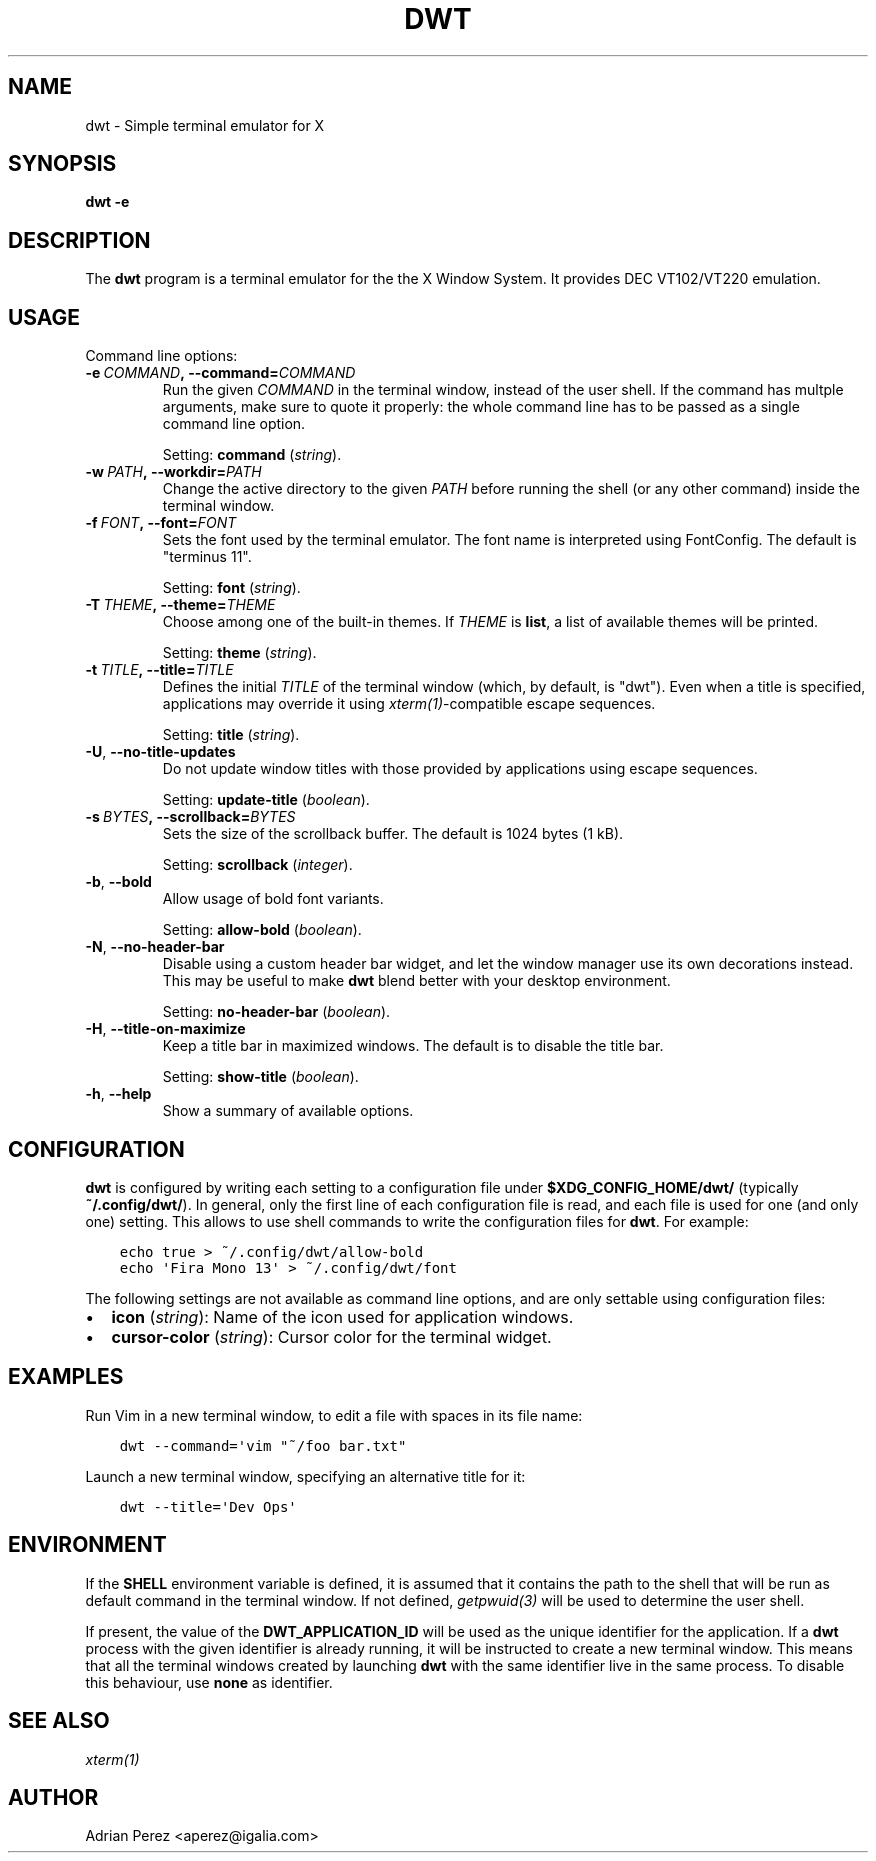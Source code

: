 .\" Man page generated from reStructuredText.
.
.TH DWT 1 "" "" ""
.SH NAME
dwt \- Simple terminal emulator for X
.
.nr rst2man-indent-level 0
.
.de1 rstReportMargin
\\$1 \\n[an-margin]
level \\n[rst2man-indent-level]
level margin: \\n[rst2man-indent\\n[rst2man-indent-level]]
-
\\n[rst2man-indent0]
\\n[rst2man-indent1]
\\n[rst2man-indent2]
..
.de1 INDENT
.\" .rstReportMargin pre:
. RS \\$1
. nr rst2man-indent\\n[rst2man-indent-level] \\n[an-margin]
. nr rst2man-indent-level +1
.\" .rstReportMargin post:
..
.de UNINDENT
. RE
.\" indent \\n[an-margin]
.\" old: \\n[rst2man-indent\\n[rst2man-indent-level]]
.nr rst2man-indent-level -1
.\" new: \\n[rst2man-indent\\n[rst2man-indent-level]]
.in \\n[rst2man-indent\\n[rst2man-indent-level]]u
..
.SH SYNOPSIS
.sp
\fBdwt \-e\fP
.SH DESCRIPTION
.sp
The \fBdwt\fP program is a terminal emulator for the the X Window System. It
provides DEC VT102/VT220 emulation.
.SH USAGE
.sp
Command line options:
.INDENT 0.0
.TP
.BI \-e \ COMMAND\fP,\fB \ \-\-command\fB= COMMAND
Run the given \fICOMMAND\fP in the terminal window, instead of the
user shell. If the command has multple arguments, make sure to
quote it properly: the whole command line has to be passed as
a single command line option.
.sp
Setting: \fBcommand\fP (\fIstring\fP).
.TP
.BI \-w \ PATH\fP,\fB \ \-\-workdir\fB= PATH
Change the active directory to the given \fIPATH\fP before running
the shell (or any other command) inside the terminal window.
.TP
.BI \-f \ FONT\fP,\fB \ \-\-font\fB= FONT
Sets the font used by the terminal emulator. The font name is
interpreted using FontConfig. The default is "terminus 11".
.sp
Setting: \fBfont\fP (\fIstring\fP).
.TP
.BI \-T \ THEME\fP,\fB \ \-\-theme\fB= THEME
Choose among one of the built\-in themes. If \fITHEME\fP is \fBlist\fP,
a list of available themes will be printed.
.sp
Setting: \fBtheme\fP (\fIstring\fP).
.TP
.BI \-t \ TITLE\fP,\fB \ \-\-title\fB= TITLE
Defines the initial \fITITLE\fP of the terminal window (which, by
default, is "dwt"). Even when a title is specified,
applications may override it using \fIxterm(1)\fP\-compatible
escape sequences.
.sp
Setting: \fBtitle\fP (\fIstring\fP).
.TP
.B \-U\fP,\fB  \-\-no\-title\-updates
Do not update window titles with those provided by applications
using escape sequences.
.sp
Setting: \fBupdate\-title\fP (\fIboolean\fP).
.TP
.BI \-s \ BYTES\fP,\fB \ \-\-scrollback\fB= BYTES
Sets the size of the scrollback buffer. The default is 1024
bytes (1 kB).
.sp
Setting: \fBscrollback\fP (\fIinteger\fP).
.TP
.B \-b\fP,\fB  \-\-bold
Allow usage of bold font variants.
.sp
Setting: \fBallow\-bold\fP (\fIboolean\fP).
.TP
.B \-N\fP,\fB  \-\-no\-header\-bar
Disable using a custom header bar widget, and let the window
manager use its own decorations instead. This may be useful
to make \fBdwt\fP blend better with your desktop environment.
.sp
Setting: \fBno\-header\-bar\fP (\fIboolean\fP).
.TP
.B \-H\fP,\fB  \-\-title\-on\-maximize
Keep a title bar in maximized windows. The default is to
disable the title bar.
.sp
Setting: \fBshow\-title\fP (\fIboolean\fP).
.TP
.B \-h\fP,\fB  \-\-help
Show a summary of available options.
.UNINDENT
.SH CONFIGURATION
.sp
\fBdwt\fP is configured by writing each setting to a configuration file under
\fB$XDG_CONFIG_HOME/dwt/\fP (typically \fB~/.config/dwt/\fP). In general, only the
first line of each configuration file is read, and each file is used for one
(and only one) setting. This allows to use shell commands to write the
configuration files for \fBdwt\fP\&. For example:
.INDENT 0.0
.INDENT 3.5
.sp
.nf
.ft C
echo true > ~/.config/dwt/allow\-bold
echo \(aqFira Mono 13\(aq > ~/.config/dwt/font
.ft P
.fi
.UNINDENT
.UNINDENT
.sp
The following settings are not available as command line options, and are only
settable using configuration files:
.INDENT 0.0
.IP \(bu 2
\fBicon\fP (\fIstring\fP): Name of the icon used for application windows.
.IP \(bu 2
\fBcursor\-color\fP (\fIstring\fP): Cursor color for the terminal widget.
.UNINDENT
.SH EXAMPLES
.sp
Run Vim in a new terminal window, to edit a file with spaces in its file
name:
.INDENT 0.0
.INDENT 3.5
.sp
.nf
.ft C
dwt \-\-command=\(aqvim "~/foo bar.txt"
.ft P
.fi
.UNINDENT
.UNINDENT
.sp
Launch a new terminal window, specifying an alternative title for it:
.INDENT 0.0
.INDENT 3.5
.sp
.nf
.ft C
dwt \-\-title=\(aqDev Ops\(aq
.ft P
.fi
.UNINDENT
.UNINDENT
.SH ENVIRONMENT
.sp
If the \fBSHELL\fP environment variable is defined, it is assumed that it
contains the path to the shell that will be run as default command in the
terminal window. If not defined, \fIgetpwuid(3)\fP will be used to determine the
user shell.
.sp
If present, the value of the \fBDWT_APPLICATION_ID\fP will be used as the
unique identifier for the application. If a \fBdwt\fP process with the given
identifier is already running, it will be instructed to create a new
terminal window. This means that all the terminal windows created by
launching \fBdwt\fP with the same identifier live in the same process. To
disable this behaviour, use \fBnone\fP as identifier.
.SH SEE ALSO
.sp
\fIxterm(1)\fP
.SH AUTHOR
Adrian Perez <aperez@igalia.com>
.\" Generated by docutils manpage writer.
.
